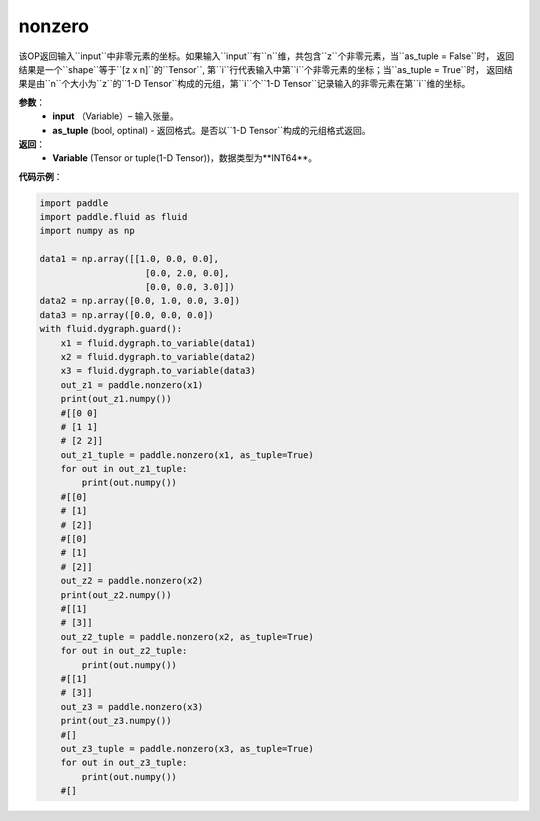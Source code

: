 .. _cn_api_tensor_search_nonzero:

nonzero
-------------------------------

.. py:function:: paddle.nonzero(input, as_tuple=False)

该OP返回输入``input``中非零元素的坐标。如果输入``input``有``n``维，共包含``z``个非零元素，当``as_tuple = False``时，
返回结果是一个``shape``等于``[z x n]``的``Tensor``, 第``i``行代表输入中第``i``个非零元素的坐标；当``as_tuple = True``时，
返回结果是由``n``个大小为``z``的``1-D Tensor``构成的元组，第``i``个``1-D Tensor``记录输入的非零元素在第``i``维的坐标。
        
**参数**：
    - **input** （Variable）– 输入张量。
    - **as_tuple** (bool, optinal) - 返回格式。是否以``1-D Tensor``构成的元组格式返回。

**返回**：
    - **Variable** (Tensor or tuple(1-D Tensor))，数据类型为**INT64**。
     
**代码示例**：

.. code-block:: python

        import paddle
        import paddle.fluid as fluid
        import numpy as np

        data1 = np.array([[1.0, 0.0, 0.0],
                            [0.0, 2.0, 0.0],
                            [0.0, 0.0, 3.0]])
        data2 = np.array([0.0, 1.0, 0.0, 3.0])
        data3 = np.array([0.0, 0.0, 0.0])
        with fluid.dygraph.guard():
            x1 = fluid.dygraph.to_variable(data1)
            x2 = fluid.dygraph.to_variable(data2)
            x3 = fluid.dygraph.to_variable(data3)
            out_z1 = paddle.nonzero(x1)
            print(out_z1.numpy())
            #[[0 0]
            # [1 1]
            # [2 2]]
            out_z1_tuple = paddle.nonzero(x1, as_tuple=True)
            for out in out_z1_tuple:
                print(out.numpy())
            #[[0]
            # [1]
            # [2]]
            #[[0]
            # [1]
            # [2]]
            out_z2 = paddle.nonzero(x2)
            print(out_z2.numpy())
            #[[1]
            # [3]]
            out_z2_tuple = paddle.nonzero(x2, as_tuple=True)
            for out in out_z2_tuple:
                print(out.numpy())
            #[[1]
            # [3]]
            out_z3 = paddle.nonzero(x3)
            print(out_z3.numpy())
            #[]
            out_z3_tuple = paddle.nonzero(x3, as_tuple=True)
            for out in out_z3_tuple:
                print(out.numpy())
            #[]         


